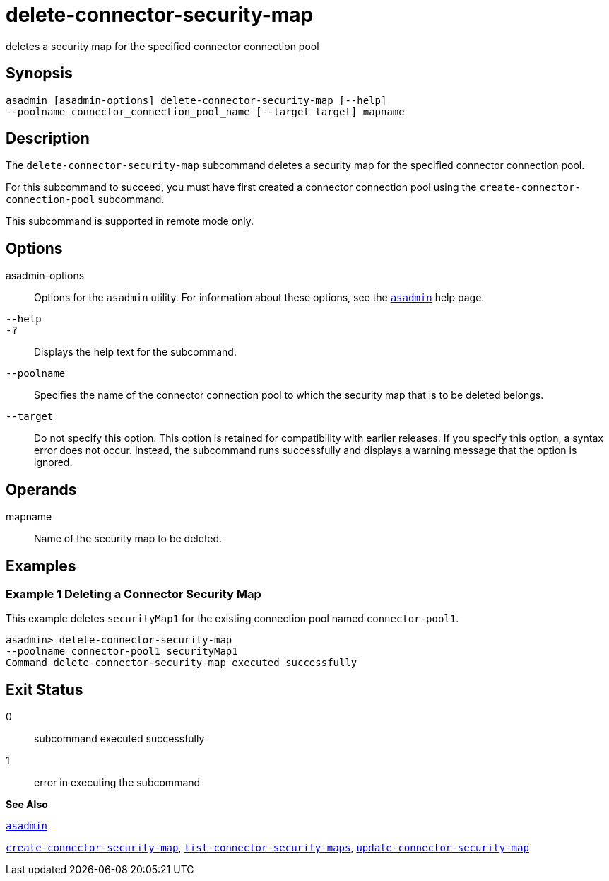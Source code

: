 [[delete-connector-security-map]]
= delete-connector-security-map

deletes a security map for the specified connector connection pool

[[synopsis]]
== Synopsis

[source,shell]
----
asadmin [asadmin-options] delete-connector-security-map [--help]
--poolname connector_connection_pool_name [--target target] mapname
----

[[description]]
== Description

The `delete-connector-security-map` subcommand deletes a security map for the specified connector connection pool.

For this subcommand to succeed, you must have first created a connector connection pool using the `create-connector-connection-pool` subcommand.

This subcommand is supported in remote mode only.

[[options]]
== Options

asadmin-options::
  Options for the `asadmin` utility. For information about these options, see the xref:asadmin.adoc#asadmin[`asadmin`] help page.
`--help`::
`-?`::
  Displays the help text for the subcommand.
`--poolname`::
  Specifies the name of the connector connection pool to which the security map that is to be deleted belongs.
`--target`::
  Do not specify this option. This option is retained for compatibility with earlier releases. If you specify this option, a syntax error does not occur. Instead, the subcommand runs successfully and displays a warning message that the option is ignored.

[[operands]]
== Operands

mapname::
  Name of the security map to be deleted.

[[examples]]
== Examples

[[example-1]]
=== Example 1 Deleting a Connector Security Map

This example deletes `securityMap1` for the existing connection pool named `connector-pool1`.

[source,shell]
----
asadmin> delete-connector-security-map
--poolname connector-pool1 securityMap1
Command delete-connector-security-map executed successfully
----

[[exit-status]]
== Exit Status

0::
  subcommand executed successfully
1::
  error in executing the subcommand

*See Also*

xref:asadmin.adoc#asadmin[`asadmin`]

xref:create-connector-security-map.adoc#create-connector-security-map[`create-connector-security-map`],
xref:list-connector-security-maps.adoc#list-connector-security-maps[`list-connector-security-maps`],
xref:update-connector-security-map.adoc#update-connector-security-map[`update-connector-security-map`]


